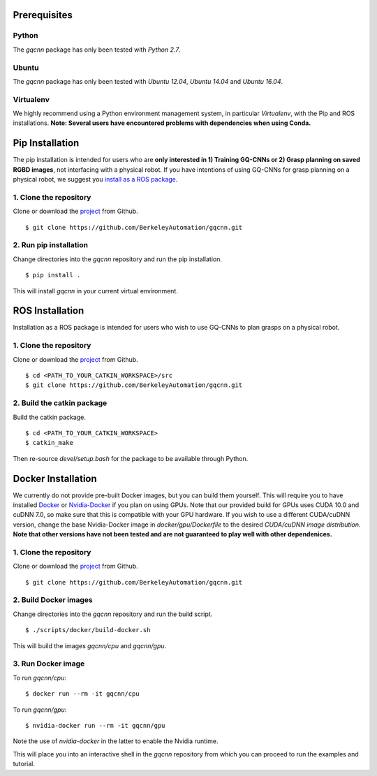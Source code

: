 Prerequisites
~~~~~~~~~~~~~

Python
""""""

The `gqcnn` package has only been tested with `Python 2.7`.

Ubuntu
""""""

The `gqcnn` package has only been tested with `Ubuntu 12.04`, `Ubuntu 14.04` and `Ubuntu 16.04`.

Virtualenv
""""""""""

We highly recommend using a Python environment management system, in particular `Virtualenv`, with the Pip and ROS installations. **Note: Several users have encountered problems with dependencies when using Conda.**

Pip Installation
~~~~~~~~~~~~~~~~

The pip installation is intended for users who are **only interested in 1) Training GQ-CNNs or 2) Grasp planning on saved RGBD images**, not
interfacing with a physical robot.
If you have intentions of using GQ-CNNs for grasp planning on a physical robot, we suggest you `install as a ROS package`_.

.. _install as a ROS package: https://berkeleyautomation.github.io/gqcnn/install/install.html#ros-installation

1. Clone the repository
"""""""""""""""""""""""
Clone or download the `project`_ from Github. ::

    $ git clone https://github.com/BerkeleyAutomation/gqcnn.git

.. _project: https://github.com/BerkeleyAutomation/gqcnn

2. Run pip installation
"""""""""""""""""""""""
Change directories into the `gqcnn` repository and run the pip installation. ::

    $ pip install .

This will install `gqcnn` in your current virtual environment.

.. _ros-install:

ROS Installation
~~~~~~~~~~~~~~~~

Installation as a ROS package is intended for users who wish to use GQ-CNNs to plan grasps on a physical robot.

1. Clone the repository
"""""""""""""""""""""""
Clone or download the `project`_ from Github. ::

    $ cd <PATH_TO_YOUR_CATKIN_WORKSPACE>/src
    $ git clone https://github.com/BerkeleyAutomation/gqcnn.git

2. Build the catkin package
"""""""""""""""""""""""""""
Build the catkin package. ::

    $ cd <PATH_TO_YOUR_CATKIN_WORKSPACE>
    $ catkin_make

Then re-source `devel/setup.bash` for the package to be available through Python.

Docker Installation
~~~~~~~~~~~~~~~~~~~

We currently do not provide pre-built Docker images, but you can build them yourself. This will require you to have installed `Docker`_ or `Nvidia-Docker`_ if you plan on using GPUs. Note that our provided build for GPUs uses CUDA 10.0 and cuDNN 7.0, so make sure that this is compatible with your GPU hardware. If you wish to use a different CUDA/cuDNN version, change the base Nvidia-Docker image in `docker/gpu/Dockerfile` to the desired `CUDA/cuDNN image distribution`. **Note that other versions have not been tested and are not guaranteed to play well with other dependenices.**

.. _Docker: https://www.docker.com/
.. _Nvidia-Docker: https://github.com/NVIDIA/nvidia-docker
.. _CUDA/cuDNN image distribution: https://hub.docker.com/r/nvidia/cuda/

1. Clone the repository
"""""""""""""""""""""""
Clone or download the `project`_ from Github. ::

    $ git clone https://github.com/BerkeleyAutomation/gqcnn.git

.. _project: https://github.com/BerkeleyAutomation/gqcnn

2. Build Docker images
""""""""""""""""""""""
Change directories into the `gqcnn` repository and run the build script. ::

    $ ./scripts/docker/build-docker.sh

This will build the images `gqcnn/cpu` and `gqcnn/gpu`.

3. Run Docker image
""""""""""""""""""""
To run `gqcnn/cpu`: ::

    $ docker run --rm -it gqcnn/cpu

To run `gqcnn/gpu`: ::
    
    $ nvidia-docker run --rm -it gqcnn/gpu

Note the use of `nvidia-docker` in the latter to enable the Nvidia runtime.

This will place you into an interactive shell in the `gqcnn` repository from which you can proceed to run the examples and tutorial.

